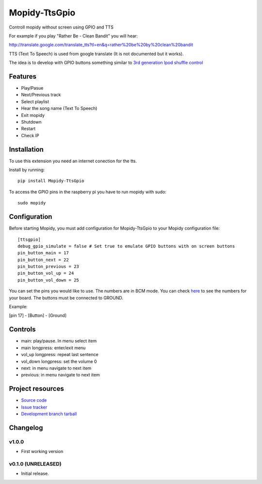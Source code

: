 ****************************
Mopidy-TtsGpio
****************************

.. image:: https://img.shields.io/pypi/v/Mopidy-TtsGpio.svg?style=flat
    :target: https://pypi.python.org/pypi/Mopidy-TtsGpio/
    :alt: Latest PyPI version

.. image:: https://img.shields.io/pypi/dm/Mopidy-TtsGpio.svg?style=flat
    :target: https://pypi.python.org/pypi/Mopidy-TtsGpio/
    :alt: Number of PyPI downloads

.. image:: https://img.shields.io/travis/9and3r/mopidy-ttsgpio/master.png?style=flat
    :target: https://travis-ci.org/9and3r/mopidy-ttsgpio
    :alt: Travis CI build status

.. image:: https://img.shields.io/coveralls/9and3r/mopidy-ttsgpio/master.svg?style=flat
   :target: https://coveralls.io/r/9and3r/mopidy-ttsgpio?branch=master
   :alt: Test coverage

Controll mopidy without screen using GPIO and TTS

For example if you play "Rather Be - Clean Bandit" you will hear:

http://translate.google.com/translate_tts?tl=en&q=rather%20be%20by%20clean%20bandit

TTS (Text To Speech) is used from google translate (It is not documented but it works).

The idea is to develop with GPIO buttons something similar to `3rd generation Ipod shuffle control <http://youtu.be/TfZUcL700wQ?t=2m40s>`_

Features
========

- Play/Pasue
- Next/Previous track
- Select playlist
- Hear the song name (Text To Speech)
- Exit mopidy
- Shutdown
- Restart
- Check IP


Installation
============

To use this extension you need an internet conection for the tts.

Install by running::

    pip install Mopidy-TtsGpio

To access the GPIO pins in the raspberry pi you have to run mopidy with sudo::
	
	sudo mopidy



Configuration
=============

Before starting Mopidy, you must add configuration for
Mopidy-TtsGpio to your Mopidy configuration file::

    [ttsgpio]
    debug_gpio_simulate = false # Set true to emulate GPIO buttons with on screen buttons
    pin_button_main = 17
    pin_button_next = 22
    pin_button_previous = 23
    pin_button_vol_up = 24
    pin_button_vol_down = 25
    
You can set the pins you would like to use. The numbers are in BCM mode. You can check `here <http://raspberrypi.stackexchange.com/a/12967>`_ to see the numbers for your board.
The buttons must be connected to GROUND.

Example:

[pin 17] - [Button] - [Ground]

Controls
========

- main: play/pause. In menu select item
- main longpress: enter/exit menu
- vol_up longpress: repeat last sentence
- vol_down longpress: set the volume 0
- next: in menu navigate to next item
- previous: in menu navigate to next item

Project resources
=================

- `Source code <https://github.com/9and3r/mopidy-ttsgpio>`_
- `Issue tracker <https://github.com/9and3r/mopidy-ttsgpio/issues>`_
- `Development branch tarball <https://github.com/9and3r/mopidy-ttsgpio/archive/master.tar.gz#egg=Mopidy-TtsGpio-dev>`_


Changelog
=========

v1.0.0
----------------------------------------

- First working version

v0.1.0 (UNRELEASED)
----------------------------------------

- Initial release.
